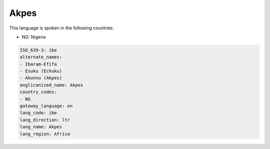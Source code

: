 .. _ibe:

Akpes
=====

This language is spoken in the following countries:

* NG: Nigeria

.. code-block:: yaml

    ISO_639-3: ibe
    alternate_names:
    - Ibaram-Efifa
    - Esuku (Echuku)
    - Akunnu (Akpes)
    anglicanized_name: Akpes
    country_codes:
    - NG
    gateway_language: en
    lang_code: ibe
    lang_direction: ltr
    lang_name: Akpes
    lang_region: Africa
    
